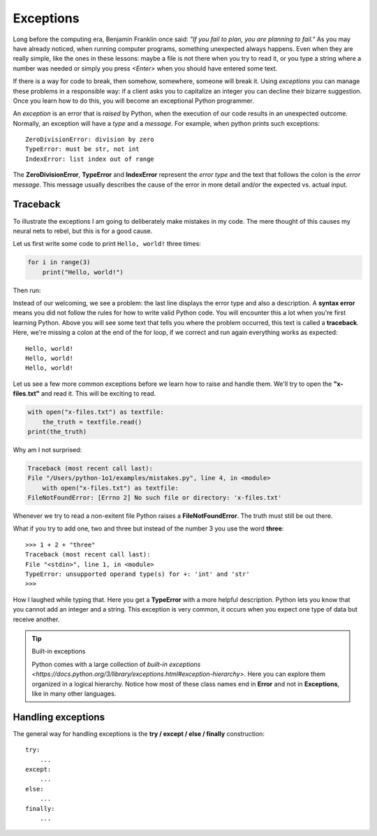 **********
Exceptions
**********

Long before the computing era, Benjamin Franklin once said: *"If you fail to
plan, you are planning to fail."*
As you may have already noticed, when running computer programs, something
unexpected always happens. Even when they are really simple, like the ones in
these lessons: maybe a file is not there when you try to read it, or you type a
string where a number was needed or simply you press *<Enter>* when you should
have entered some text.

If there is a way for code to break, then somehow, somewhere, someone will break
it. Using *exceptions* you can manage these problems in a responsible way: if a
client asks you to capitalize an integer you can decline their bizarre
suggestion. Once you learn how to do this, you will become an exceptional Python
programmer.

An *exception* is an error that is *raised* by Python, when the execution of our
code results in an unexpected outcome. Normally, an exception will have a *type*
and a *message*. For example, when python prints such exceptions::

    ZeroDivisionError: division by zero
    TypeError: must be str, not int
    IndexError: list index out of range

The **ZeroDivisionError**, **TypeError** and **IndexError** represent the *error
type* and the text that follows the colon is the *error message*. This message
usually describes the cause of the error in more detail and/or the expected vs.
actual input.


Traceback
#########

To illustrate the exceptions I am going to deliberately make mistakes in my code.
The mere thought of this causes my neural nets to rebel, but this is for a good
cause.

Let us first write some code to print ``Hello, world!`` three times:

.. code-block:: python

    for i in range(3)
        print("Hello, world!")

Then run:

.. code-block:: console
    :linenos:
    :emphasize-lines: 2,3,5

    macbook$ python3 mistakes.py
    File "/Users/fleorin/src/python-1o1/examples/mistakes.py", line 1
        for i in range(3)
                        ^
    SyntaxError: invalid syntax


Instead of our welcoming, we see a problem: the last line displays the error
type and also a description. A **syntax error** means you did not follow the
rules for how to write valid Python code. You will encounter this a lot when
you're first learning Python. Above you will see some text that tells you where
the problem occurred, this text is called a **traceback**. Here, we're missing
a colon at the end of the for loop, if we correct and run again everything works
as expected::
    Hello, world!
    Hello, world!
    Hello, world!

Let us see a few more common exceptions before we learn how to raise and handle
them. We'll try to open the **"x-files.txt"** and read it. This will be exciting
to read.

.. code-block:: python

    with open("x-files.txt") as textfile:
        the_truth = textfile.read()
    print(the_truth)

Why am I not surprised:

.. code-block:: console

    Traceback (most recent call last):
    File "/Users/python-1o1/examples/mistakes.py", line 4, in <module>
        with open("x-files.txt") as textfile:
    FileNotFoundError: [Errno 2] No such file or directory: 'x-files.txt'

Whenever we try to read a non-exitent file Python raises a **FileNotFoundError**.
The truth must still be out there.

What if you try to add one, two and three but instead of the number 3 you use
the word **three**::
    >>> 1 + 2 + "three"
    Traceback (most recent call last):
    File "<stdin>", line 1, in <module>
    TypeError: unsupported operand type(s) for +: 'int' and 'str'
    >>>

How I laughed while typing that. Here you get a **TypeError** with a more helpful
description. Python lets you know that you cannot add an integer and a string.
This exception is very common, it occurs when you expect one type of data but
receive another.

.. tip:: Built-in exceptions

    Python comes with a large collection of `built-in exceptions <https://docs.python.org/3/library/exceptions.html#exception-hierarchy>`.
    Here you can explore them organized in a logical hierarchy.
    Notice how most of these class names end in **Error** and not in
    **Exceptions**, like in many other languages.


Handling exceptions
###################

The general way for handling exceptions is the **try / except / else / finally**
construction::
    try:
        ...
    except:
        ...
    else:
        ...
    finally:
        ...

